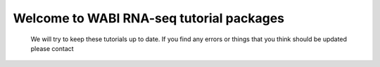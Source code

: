 =========================================
Welcome to WABI RNA-seq tutorial packages
=========================================

  .. toctree::
     :maxdepth: 1

     intro
     QC_lab 
     isoform-lab
     isoform-denovo
     smallRNA-lab
     diffexp-lab
     links
 
 
 We will try to keep these tutorials up to date. If you find any errors or things that you think should be updated please contact 
  		
